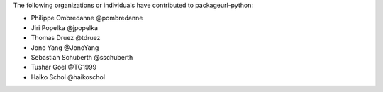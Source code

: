 The following organizations or individuals have contributed to
packageurl-python:

- Philippe Ombredanne @pombredanne
- Jiri Popelka @jpopelka
- Thomas Druez @tdruez
- Jono Yang @JonoYang
- Sebastian Schuberth @sschuberth
- Tushar Goel @TG1999
- Haiko Schol @haikoschol